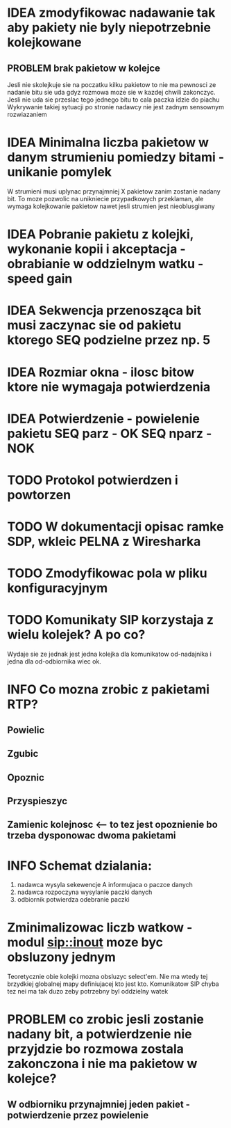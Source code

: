 #+TODO: IDEA TODO INFO INPROGRESS DONE

* IDEA zmodyfikowac nadawanie tak aby pakiety nie byly niepotrzebnie kolejkowane 
** PROBLEM brak pakietow w kolejce
Jesli nie skolejkuje sie na poczatku kilku pakietow to nie ma pewnosci ze nadanie bitu sie uda gdyz rozmowa moze sie w kazdej chwili zakonczyc. Jesli nie uda sie przeslac tego jednego bitu to cala paczka idzie do piachu
Wykrywanie takiej sytuacji po stronie nadawcy nie jest zadnym sensownym rozwiazaniem

* IDEA Minimalna liczba pakietow w danym strumieniu pomiedzy bitami - unikanie pomylek
  W strumieni musi uplynac przynajmniej X pakietow zanim zostanie nadany bit. To moze pozwolic na unikniecie przypadkowych przeklaman, ale wymaga kolejkowanie pakietow nawet jesli strumien jest nieoblusgiwany

* IDEA Pobranie pakietu z kolejki, wykonanie kopii i akceptacja - obrabianie w oddzielnym watku - speed gain

* IDEA Sekwencja przenosząca bit musi zaczynac sie od pakietu ktorego SEQ podzielne przez np. 5
* IDEA Rozmiar okna - ilosc bitow ktore nie wymagaja potwierdzenia
* IDEA Potwierdzenie - powielenie pakietu SEQ parz - OK SEQ nparz - NOK

* TODO Protokol potwierdzen i powtorzen
* TODO W dokumentacji opisac ramke SDP, wkleic PELNA z Wiresharka

* TODO Zmodyfikowac pola w pliku konfiguracyjnym
* TODO Komunikaty SIP korzystaja z wielu kolejek? A po co?
  Wydaje sie ze jednak jest jedna kolejka dla komunikatow od-nadajnika i jedna dla od-odbiornika wiec ok.

* INFO Co mozna zrobic z pakietami RTP?
** Powielic
** Zgubic
** Opoznic
** Przyspieszyc
** Zamienic kolejnosc <-- to tez jest opoznienie bo trzeba dysponowac dwoma pakietami

* INFO Schemat dzialania:
  1. nadawca wysyla sekewencje A informujaca o paczce danych
  2. nadawca rozpoczyna wysylanie paczki danych
  3. odbiornik potwierdza odebranie paczki

* Zminimalizowac liczb watkow - modul sip::inout moze byc obsluzony jednym
  Teoretycznie obie kolejki mozna obsluzyc select'em. Nie ma wtedy tej brzydkiej globalnej mapy definiujacej kto jest kto. Komunikatow SIP chyba tez nei ma tak duzo zeby potrzebny byl oddzielny watek
 
* PROBLEM co zrobic jesli zostanie nadany bit, a potwierdzenie nie przyjdzie bo rozmowa zostala zakonczona i nie ma pakietow w kolejce?
** W odbiorniku przynajmniej jeden pakiet - potwierdzenie przez powielenie
